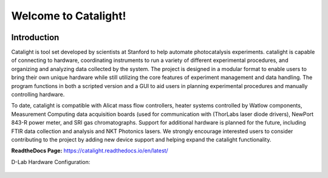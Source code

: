 Welcome to Catalight!
=======================
.. figure:: https://raw.githubusercontent.com/Dionne-Lab/catalight/main/docs/source/_static/images/catalight_header_g.png
    :width: 800

Introduction
------------
Catalight is tool set developed by scientists at Stanford to help automate photocatalysis experiments. catalight is capable of connecting to hardware, coordinating instruments to run a variety of different experimental procedures, and organizing and analyzing data collected by the system. The project is designed in a modular format to enable users to bring their own unique hardware while still utilizing the core features of experiment management and data handling. The program functions in both a scripted version and a GUI to aid users in planning experimental procedures and manually controlling hardware.

To date, catalight is compatible with Alicat mass flow controllers, heater systems controlled by Watlow components, Measurement Computing data acquisition boards (used for communication with (ThorLabs laser diode drivers), NewPort 843-R power meter, and SRI gas chromatographs. Support for additional hardware is planned for the future, including FTIR data collection and analysis and NKT Photonics lasers. We strongly encourage interested users to consider contributing to the project by adding new device support and helping expand the catalight functionality.

**ReadtheDocs Page:**
https://catalight.readthedocs.io/en/latest/


D-Lab Hardware Configuration:

.. figure:: https://github.com/Dionne-Lab/catalight/raw/main/docs/source/_static/images/overview.png
    :width: 800
